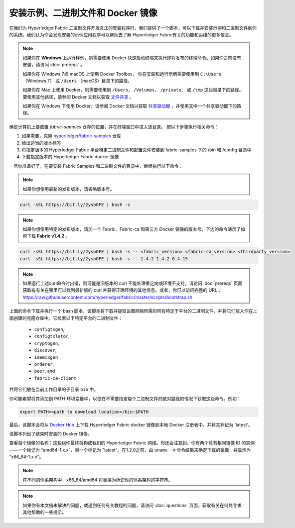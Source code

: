 安装示例、二进制文件和 Docker 镜像
===========================================

在我们为 Hyperledger Fabric 二进制文件开发真正的安装程序时，我们提供了一个脚本，可以下载并安装示例和二进制文件到你的系统。我们认为你会发现安装的示例应用程序可以帮助去了解 Hyperledger Fabric有关的功能和运维的更多信息。

.. note:: 如果你在 **Windows** 上运行样例，则需要使用 Docker 快速启动终端来执行即将发布的终端命令。如果你之前没有安装，请访问 :doc:`prereqs` 。

          如果你在 Windows 7或 macOS 上使用 Docker Toolbox， 你在安装和运行示例需要使用到 ``C:\Users`` （Windows 7） 或 ``/Users`` （macOS）目录下的路径。

          如果你在 Mac 上使用 Docker，则需要使用到 ``/Users``、 ``/Volumes``、 ``/private``、 或 ``/tmp`` 这些目录下的路径。要使用其他路径，请参阅 Docker 文档以获取 `文件共享 <https://docs.docker.com/docker-for-mac/#file-sharing>`__ 。

          如果你在 Windows 下使用 Docker，请参阅 Docker 文档以获取 `共享驱动器 <https://docs.docker.com/docker-for-windows/#shared-drives>`__ ，并使用其中一个共享驱动器下的路径。

确定计算机上要放置 `fabric-samples` 仓存的位置，并在终端窗口中进入该目录。 按以下步骤执行相关命令：

#. 如果需要，克隆 `hyperledger/fabric-samples <https://github.com/hyperledger/fabric-samples>`_ 仓库
#. 检出适当的版本标签
#. 将指定版本的 Hyperledger Fabric 平台特定二进制文件和配置文件安装到 fabric-samples 下的 /bin 和 /config 目录中
#. 下载指定版本的 Hyperledger Fabric docker 镜像

一旦你准备好了，在要安装 Fabric Samples 和二进制文件的目录中，继续执行以下命令：

.. note:: 如果你想使用最新的发布版本，请省略版本号。

.. code:: bash

  curl -sSL https://bit.ly/2ysbOFE | bash -s

.. note:: 如果你想使用特定的发布版本，请加一个 Fabric、Fabric-ca 和第三方 Docker 镜像的版本号，下边的命令演示了如何下载  **Fabric v1.4.2** 。

.. code:: bash

  curl -sSL https://bit.ly/2ysbOFE | bash -s -- <fabric_version> <fabric-ca_version> <thirdparty_version>
  curl -sSL https://bit.ly/2ysbOFE | bash -s -- 1.4.2 1.4.2 0.4.15

.. note:: 如果运行上述curl命令时出错，则可能是旧版本的 curl 不能处理重定向或环境不支持。请访问 :doc:`prereqs` 页面获取有有关在哪里可以找到最新版的 curl 并获得正确环境的其他信息。或者，你可以访问完整的 URL： https://raw.githubusercontent.com/hyperledger/fabric/master/scripts/bootstrap.sh

上面的命令下载并执行一个 bash 脚本，该脚本将下载并提取设置网络所需的所有特定于平台的二进制文件，并将它们放入你在上面创建的克隆仓库中。它检索以下特定平台的二进制文件：

  * ``configtxgen``,
  * ``configtxlator``,
  * ``cryptogen``,
  * ``discover``,
  * ``idemixgen``
  * ``orderer``,
  * ``peer``, and
  * ``fabric-ca-client``

并将它们放在当前工作目录的子目录 ``bin`` 中。

你可能希望将其添加到 PATH 环境变量中，以便在不需要指定每个二进制文件的绝对路径的情况下获取这些命令。例如：

.. code:: bash

  export PATH=<path to download location>/bin:$PATH

最后，该脚本会将从 `Docker Hub <https://hub.docker.com/u/hyperledger/>`__ 上下载 Hyperledger Fabric docker 镜像到本地 Docker 注册表中，并将其标记为 'latest'。

该脚本列出了结束时安装的 Docker 镜像。

查看每个镜像的名称；这些组件最终将构成我们的 Hyperledger Fabric 网络。你还会注意到，你有两个具有相同镜像 ID 的实例——一个标记为 “amd64-1.x.x”，另一个标记为 "latest"。在1.2.0之前，由 ``uname -m`` 命令结果来确定下载的镜像，并显示为 “x86_64-1.x.x”。

.. note:: 在不同的体系架构中，x86_64/amd64 将替换为标识你的体系架构的字符串。

.. note:: 如果你有本文档未解决的问题，或遇到任何有关教程的问题，请访问 :doc:`questions` 页面，获取有关在何处寻求其他帮助的一些提示。

.. Licensed under Creative Commons Attribution 4.0 International License
   https://creativecommons.org/licenses/by/4.0/
